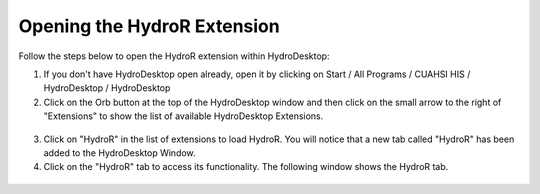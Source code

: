 .. index:: Opening the HydroR Extension

Opening the HydroR Extension
=====================================================
  
Follow the steps below to open the HydroR extension within HydroDesktop:

1. If you don't have HydroDesktop open already, open it by clicking on Start / All Programs / CUAHSI HIS / HydroDesktop / HydroDesktop

2. Click on the Orb button at the top of the HydroDesktop window and then click on the small arrow to the right of "Extensions" to show the list of available HydroDesktop Extensions.

.. figure:: ./images/HR_image001.png
  :align: center 

3. Click on "HydroR" in the list of extensions to load HydroR.  You will notice that a new tab called "HydroR" has been added to the HydroDesktop Window.

4. Click on the "HydroR" tab to access its functionality.  The following window shows the HydroR tab.

.. figure:: ./images/HR_image002.png
  :align: center



